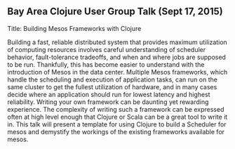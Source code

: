 ** Bay Area Clojure User Group Talk (Sept 17, 2015)

Title: Building Mesos Frameworks with Clojure

Building a fast, reliable distributed system that provides maximum utilization of computing resources involves careful understanding of scheduler behavior, fault-tolerance tradeoffs, and when and where jobs are supposed to be run. Thankfully, this has become easier to understand with the introduction of Mesos in the data center. Multiple Mesos frameworks, which handle the scheduling and execution of application tasks, can run on the same cluster to get the fullest utilization of hardware, and in many cases decide where an application should run for lowest latency and highest reliability. Writing your own framework can be daunting yet rewarding
experience. The complexity of writing such a framework can be expressed often at high level enough that Clojure or Scala can be a great tool to write it in. This talk will present a template for using Clojure to build a Scheduler for mesos and demystify the workings of the existing frameworks available for mesos.

